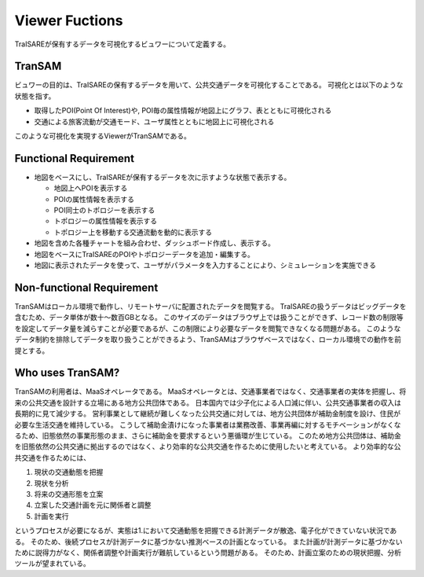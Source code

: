 ###############
Viewer Fuctions
###############
TraISAREが保有するデータを可視化するビュワーについて定義する。

TranSAM
-------
ビュワーの目的は、TraISAREの保有するデータを用いて、公共交通データを可視化することである。
可視化とは以下のような状態を指す。

* 取得したPOI(Point Of Interest)や, POI毎の属性情報が地図上にグラフ、表とともに可視化される
* 交通による旅客流動が交通モード、ユーザ属性とともに地図上に可視化される

このような可視化を実現するViewerがTranSAMである。

Functional Requirement
----------------------
* 地図をベースにし、TraISAREが保有するデータを次に示すような状態で表示する。

  * 地図上へPOIを表示する
  * POIの属性情報を表示する
  * POI同士のトポロジーを表示する
  * トポロジーの属性情報を表示する
  * トポロジー上を移動する交通流動を動的に表示する
  
* 地図を含めた各種チャートを組み合わせ、ダッシュボード作成し、表示する。
* 地図をベースにTraISAREのPOIやトポロジーデータを追加・編集する。
* 地図に表示されたデータを使って、ユーザがパラメータを入力することにより、シミュレーションを実施できる


Non-functional Requirement
--------------------------
TranSAMはローカル環境で動作し、リモートサーバに配置されたデータを閲覧する。
TraISAREの扱うデータはビッグデータを含むため、データ単体が数十～数百GBとなる。
このサイズのデータはブラウザ上では扱うことができず、レコード数の制限等を設定してデータ量を減らすことが必要であるが、この制限により必要なデータを閲覧できなくなる問題がある。
このようなデータ制約を排除してデータを取り扱うことができるよう、TranSAMはブラウザベースではなく、ローカル環境での動作を前提とする。

Who uses TranSAM?
-----------------
TranSAMの利用者は、MaaSオペレータである。
MaaSオペレータとは、交通事業者ではなく、交通事業者の実体を把握し、将来の公共交通を設計する立場にある地方公共団体である。
日本国内では少子化による人口減に伴い、公共交通事業者の収入は長期的に見て減少する。
営利事業として継続が難しくなった公共交通に対しては、地方公共団体が補助金制度を設け、住民が必要な生活交通を維持している。
こうして補助金漬けになった事業者は業務改善、事業再編に対するモチベーションがなくなるため、旧態依然の事業形態のまま、さらに補助金を要求するという悪循環が生じている。
このため地方公共団体は、補助金を旧態依然の公共交通に拠出するのではなく、より効率的な公共交通を作るために使用したいと考えている。
より効率的な公共交通を作るためには、

#. 現状の交通動態を把握
#. 現状を分析
#. 将来の交通形態を立案
#. 立案した交通計画を元に関係者と調整
#. 計画を実行

というプロセスが必要になるが、実態は1.において交通動態を把握できる計測データが散逸、電子化ができていない状況である。
そのため、後続プロセスが計測データに基づかない推測ベースの計画となっている。
また計画が計測データに基づかないために説得力がなく、関係者調整や計画実行が難航しているという問題がある。
そのため、計画立案のための現状把握、分析ツールが望まれている。




